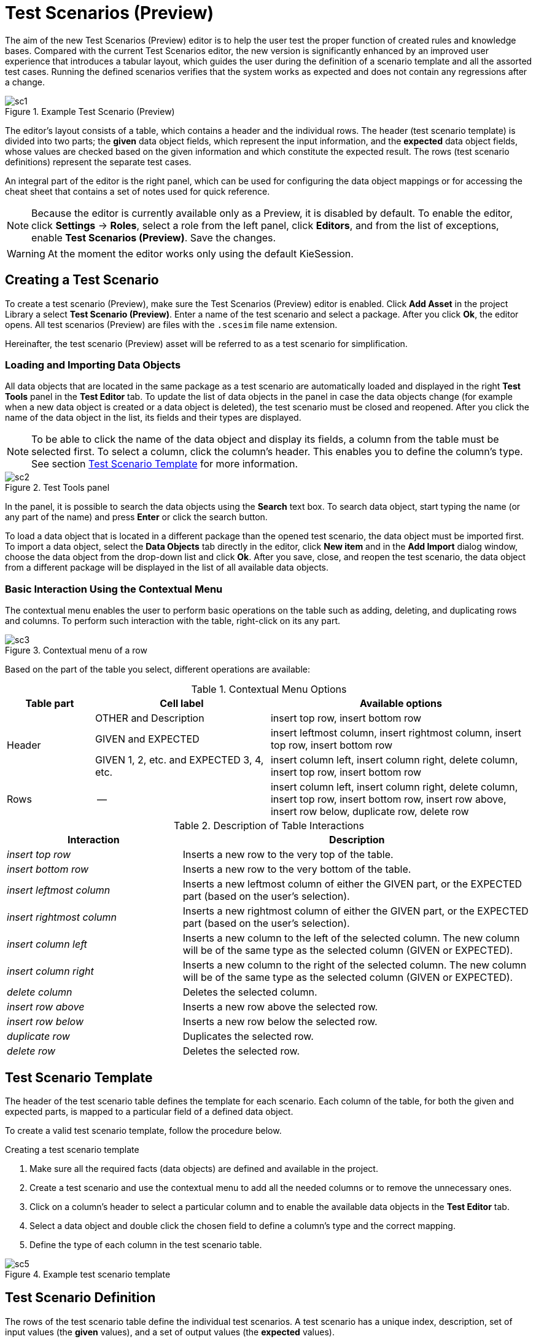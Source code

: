 [[_drools.testscenarioprevieweditor]]
= Test Scenarios (Preview)

The aim of the new Test Scenarios (Preview) editor is to help the user test the proper function of created rules and knowledge bases.
Compared with the current Test Scenarios editor, the new version is significantly enhanced by an improved user experience that introduces a tabular layout, which guides the user during the definition of a scenario template and all the assorted test cases.
Running the defined scenarios verifies that the system works as expected and does not contain any regressions after a change.

.Example Test Scenario (Preview)
image::Workbench/AuthoringAssets/sc1.png[align="center"]

The editor's layout consists of a table, which contains a header and the individual rows.
The header (test scenario template) is divided into two parts; the *given* data object fields, which represent the input information, and the *expected* data object fields, whose values are checked based on the given information and which constitute the expected result.
The rows (test scenario definitions) represent the separate test cases.

An integral part of the editor is the right panel, which can be used for configuring the data object mappings or for accessing the cheat sheet that contains a set of notes used for quick reference.

NOTE: Because the editor is currently available only as a Preview, it is disabled by default.
To enable the editor, click *Settings* -> *Roles*, select a role from the left panel, click *Editors*, and from the list of exceptions, enable *Test Scenarios (Preview)*.
Save the changes.

WARNING: At the moment the editor works only using the default KieSession.

[[_drools.testscenariopreviewcreate]]
== Creating a Test Scenario
To create a test scenario (Preview), make sure the Test Scenarios (Preview) editor is enabled.
Click *Add Asset* in the project Library a select *Test Scenario (Preview)*.
Enter a name of the test scenario and select a package.
After you click *Ok*, the editor opens.
All test scenarios (Preview) are files with the `.scesim` file name extension.

Hereinafter, the test scenario (Preview) asset will be referred to as a test scenario for simplification.

=== Loading and Importing Data Objects

All data objects that are located in the same package as a test scenario are automatically loaded and displayed in the right *Test Tools* panel in the *Test Editor* tab.
To update the list of data objects in the panel in case the data objects change (for example when a new data object is created or a data object is deleted), the test scenario must be closed and reopened.
After you click the name of the data object in the list, its fields and their types are displayed.

NOTE: To be able to click the name of the data object and display its fields, a column from the table must be selected first.
To select a column, click the column's header.
This enables you to define the column's type.
See section <<_drools.testscenariopreviewtemplate>> for more information.

.Test Tools panel
image::Workbench/AuthoringAssets/sc2.png[align="center"]

In the panel, it is possible to search the data objects using the *Search* text box. To search data object, start typing the name (or any part of the name) and press *Enter* or click the search button.

To load a data object that is located in a different package than the opened test scenario, the data object must be imported first.
To import a data object, select the *Data Objects* tab directly in the editor, click *New item* and in the *Add Import* dialog window, choose the data object from the drop-down list and click *Ok*.
After you save, close, and reopen the test scenario, the data object from a different package will be displayed in the list of all available data objects.

=== Basic Interaction Using the Contextual Menu

The contextual menu enables the user to perform basic operations on the table such as adding, deleting, and duplicating rows and columns.
To perform such interaction with the table, right-click on its any part.

.Contextual menu of a row
image::Workbench/AuthoringAssets/sc3.png[align="center"]

Based on the part of the table you select, different operations are available:

.Contextual Menu Options
[cols="1,2,3"]
|===
| Table part | Cell label | Available options

.3+^.^| Header
.^| OTHER and Description
.^| insert top row, insert bottom row

.^| GIVEN and EXPECTED
.^| insert leftmost column, insert rightmost column, insert top row, insert bottom row


.^| GIVEN 1, 2, etc. and EXPECTED 3, 4, etc.
.^| insert column left, insert column right, delete column, insert top row, insert bottom row

^.^| Rows
.^| --
.^| insert column left, insert column right, delete column, insert top row, insert bottom row, insert row above, insert row below, duplicate row, delete row
|===


.Description of Table Interactions
[cols="1,2"]
|===
| Interaction | Description

.^| _insert top row_
.^| Inserts a new row to the very top of the table.

.^| _insert bottom row_
.^| Inserts a new row to the very bottom of the table.

.^| _insert leftmost column_
.^| Inserts a new leftmost column of either the GIVEN part, or the EXPECTED part (based on the user's selection).

.^| _insert rightmost column_
.^| Inserts a new rightmost column of either the GIVEN part, or the EXPECTED part (based on the user's selection).

.^| _insert column left_
.^| Inserts a new column to the left of the selected column. The new column will be of the same type as the selected column (GIVEN or EXPECTED).

.^| _insert column right_
.^| Inserts a new column to the right of the selected column. The new column will be of the same type as the selected column (GIVEN or EXPECTED).

.^| _delete column_
.^| Deletes the selected column.

.^| _insert row above_
.^| Inserts a new row above the selected row.

.^| _insert row below_
.^| Inserts a new row below the selected row.

.^| _duplicate row_
.^| Duplicates the selected row.

.^| _delete row_
.^| Deletes the selected row.
|===


[[_drools.testscenariopreviewtemplate]]
== Test Scenario Template

The header of the test scenario table defines the template for each scenario.
Each column of the table, for both the given and expected parts, is mapped to a particular field of a defined data object.

To create a valid test scenario template, follow the procedure below.

.Creating a test scenario template
. Make sure all the required facts (data objects) are defined and available in the project.
. Create a test scenario and use the contextual menu to add all the needed columns or to remove the unnecessary ones.
. Click on a column's header to select a particular column and to enable the available data objects in the *Test Editor* tab.
. Select a data object and double click the chosen field to define a column's type and the correct mapping.
. Define the type of each column in the test scenario table.

.Example test scenario template
image::Workbench/AuthoringAssets/sc5.png[align="center"]

[[_drools.testscenariopreviewscenario]]
== Test Scenario Definition

The rows of the test scenario table define the individual test scenarios.
A test scenario has a unique index, description, set of input values (the *given* values), and a set of output values (the *expected* values).

To create test scenario definitions, follow the procedure below.

.Creating test scenario definitions
. Make sure the test scenario template is already defined.
. Use the contextual menu to add and remove individual test scenarios (rows in the table) as required.
. Write a description of a test scenario definition and input values into each cell of the row. Single click a cell to start the inline editing.
. Fill in the required values into each row of the test scenario table.

.Example test scenario definitions
image::Workbench/AuthoringAssets/sc6.png[align="center"]

=== Expressions Syntax

The supported syntax of the test scenario definition expressions is as follows:

.Description of Expressions Syntax
[cols="1,1"]
|===
| Operator | Description

.^| `=`
.^| Specifies equality of a value. *This is the default operator of each column and the only operator that is supported for each given column.*

.^| `!`, `=!`, `<>`
.^| Specifies inequality of a value. This operator can be combined with other operators.

.^| `<`, `>`, `\<=`, `>=`
.^| Specifies a comparison: less than, greater than, less or equals than, and greater or equals than.

.^| `[value1, value2, value3]`
.^| Specifies a list of values. If *one or more* values are valid, the scenario definition is evaluated as true.

.^| `expression1; expression2; expression3`
.^| Specifies a list of expressions. If *all* expressions are valid, the scenario definition is evaluated as true.
|===

NOTE: An empty cell equals to `null`. To define an empty string, use `=`.

.Example Expressions
[cols="1,4"]
|===
| Expression | Meaning

.^| `-1`
.^| The actual value equals to -1.

.^| `< 0`
.^| The actual value is less than 0.

.^| `! > 0`
.^| The actual value is not greater than 0.

.^| `[-1, 0, 1]`
.^| The actual value equals either to -1, 0, or 1.

.^| `<> [1,-1]`
.^| The actual value is not equal to 1 or -1.

.^| `! 100; 0`
.^| The actual value is not equal to 100, but equals to 0.

.^| `!= < 0; <> > 1`
.^| The actual value is not less than 0 and is not greater than 1.

.^| `<> \<= 0; >= 1`
.^| The actual value is not less than 0 or equal to 0, but is equal to 1 or greater than 1.
|===

A quick overview of the supported commands and syntax is also available in the *Scenario Cheatsheet* tab on the right side of the editor.

[[_drools.testscenariopreviewrun]]
== Running a Test Scenario

Click *Run Test* at the top of the Test Scenarios (Preview) editor.
The *Reporting* panel opens at the bottom of the editor with the test results; a red bar indicates test failures whereas
a green bar indicates that all tests were successful.
Below the bar, information regarding the number of tests, duration, and the table that contains failures stack traces
is displayed.

.Reporting panel
image::Workbench/AuthoringAssets/sc4.png[align="center"]
